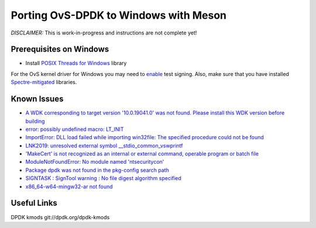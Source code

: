 Porting OvS-DPDK to Windows with Meson
--------------------------------------

`DISCLAIMER:` This is work-in-progress and instructions are not complete yet!

Prerequisites on Windows
*************

- Install `POSIX Threads for Windows`_ library

.. _POSIX Threads for Windows:
    https://sourceforge.net/projects/pthreads4w/

For the OvS kernel driver for Windows you may need to `enable`_ test signing.
Also, make sure that you have installed `Spectre-mitigated`_ libraries.

.. _enable:
    https://github.com/smadaminov/ovs-dpdk-meson-issues/issues/6

.. _Spectre-mitigated:
    https://github.com/smadaminov/ovs-dpdk-meson-issues/issues/7

Known Issues
************

- `A WDK corresponding to target version '10.0.19041.0' was not found. Please install this WDK version before building`_

- `error: possibly undefined macro: LT_INIT`_

- `ImportError: DLL load failed while importing win32file: The specified procedure could not be found`_

- `LNK2019: unresolved external symbol __stdio_common_vswprintf`_

- `'MakeCert' is not recognized as an internal or external command, operable program or batch file`_

- `ModuleNotFoundError: No module named 'ntsecuritycon'`_

- `Package dpdk was not found in the pkg-config search path`_

- `SIGNTASK : SignTool warning : No file digest algorithm specified`_

- `x86_64-w64-mingw32-ar not found`_


.. _A WDK corresponding to target version '10.0.19041.0' was not found. Please install this WDK version before building:
    https://github.com/smadaminov/ovs-dpdk-meson-issues/issues/4

.. _error\: possibly undefined macro\: LT_INIT:
    https://github.com/smadaminov/ovs-dpdk-meson-issues/issues/57

.. _ImportError\: DLL load failed while importing win32file\: The specified procedure could not be found:
    https://github.com/smadaminov/ovs-dpdk-meson-issues/issues/63

.. _LNK2019\: unresolved external symbol __stdio_common_vswprintf:
    https://github.com/smadaminov/ovs-dpdk-meson-issues/issues/1

.. _'MakeCert' is not recognized as an internal or external command, operable program or batch file:
    https://github.com/smadaminov/ovs-dpdk-meson-issues/issues/2

.. _ModuleNotFoundError\: No module named 'ntsecuritycon':
    https://github.com/smadaminov/ovs-dpdk-meson-issues/issues/44

.. _Package dpdk was not found in the pkg-config search path:
    https://github.com/smadaminov/ovs-dpdk-meson-issues/issues/38

.. _SIGNTASK \: SignTool warning \: No file digest algorithm specified:
    https://github.com/smadaminov/ovs-dpdk-meson-issues/issues/9

.. _x86_64-w64-mingw32-ar not found:
    https://github.com/smadaminov/ovs-dpdk-meson-issues/issues/5

Useful Links
************

DPDK kmods
git://dpdk.org/dpdk-kmods

